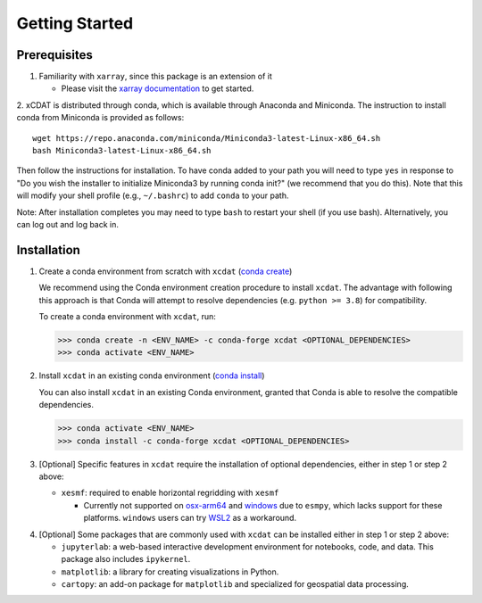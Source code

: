 .. highlight:: shell

===============
Getting Started
===============

Prerequisites
-------------

1. Familiarity with ``xarray``, since this package is an extension of it

   - Please visit the `xarray documentation`_ to get started.

2. xCDAT is distributed through conda, which is available through Anaconda and Miniconda.
The instruction to install conda from Miniconda is provided as follows:

::

   wget https://repo.anaconda.com/miniconda/Miniconda3-latest-Linux-x86_64.sh
   bash Miniconda3-latest-Linux-x86_64.sh

Then follow the instructions for installation. To have conda added to
your path you will need to type ``yes`` in response to "Do you wish the
installer to initialize Miniconda3 by running conda init?" (we recommend
that you do this). Note that this will modify your shell profile (e.g.,
``~/.bashrc``) to add ``conda`` to your path.

Note: After installation completes you may need to type ``bash`` to
restart your shell (if you use bash). Alternatively, you can log out and
log back in.

.. _xarray documentation: https://docs.xarray.dev/en/stable/getting-started-guide/index.html

Installation
------------

1. Create a conda environment from scratch with ``xcdat`` (`conda create`_)

   We recommend using the Conda environment creation procedure to install ``xcdat``.
   The advantage with following this approach is that Conda will attempt to resolve
   dependencies (e.g. ``python >= 3.8``) for compatibility.

   To create a conda environment with ``xcdat``, run:

   .. code-block:: console

       >>> conda create -n <ENV_NAME> -c conda-forge xcdat <OPTIONAL_DEPENDENCIES>
       >>> conda activate <ENV_NAME>


2. Install ``xcdat`` in an existing conda environment (`conda install`_)

   You can also install ``xcdat`` in an existing Conda environment, granted that Conda
   is able to resolve the compatible dependencies.

   .. code-block:: console

       >>> conda activate <ENV_NAME>
       >>> conda install -c conda-forge xcdat <OPTIONAL_DEPENDENCIES>

3. [Optional] Specific features in ``xcdat`` require the installation of optional
   dependencies, either in step 1 or step 2 above:

   - ``xesmf``: required to enable horizontal regridding with ``xesmf``

     - Currently not supported on `osx-arm64`_ and `windows`_ due to ``esmpy``,
       which lacks support for these platforms. ``windows`` users can try `WSL2`_
       as a workaround.

.. _windows: https://github.com/conda-forge/esmf-feedstock/issues/64
.. _osx-arm64: https://github.com/conda-forge/esmf-feedstock/issues/74
.. _WSL2: https://docs.microsoft.com/en-us/windows/wsl/install

4. [Optional] Some packages that are commonly used with ``xcdat`` can be installed
   either in step 1 or step 2 above:

   - ``jupyterlab``: a web-based interactive development environment for notebooks,
     code, and data. This package also includes ``ipykernel``.
   - ``matplotlib``: a library for creating visualizations in Python.
   - ``cartopy``: an add-on package for ``matplotlib`` and specialized for geospatial data processing.

.. _conda create: https://docs.conda.io/projects/conda/en/latest/commands/create.html?highlight=create
.. _conda install: https://docs.conda.io/projects/conda/en/latest/commands/install.html?highlight=install
